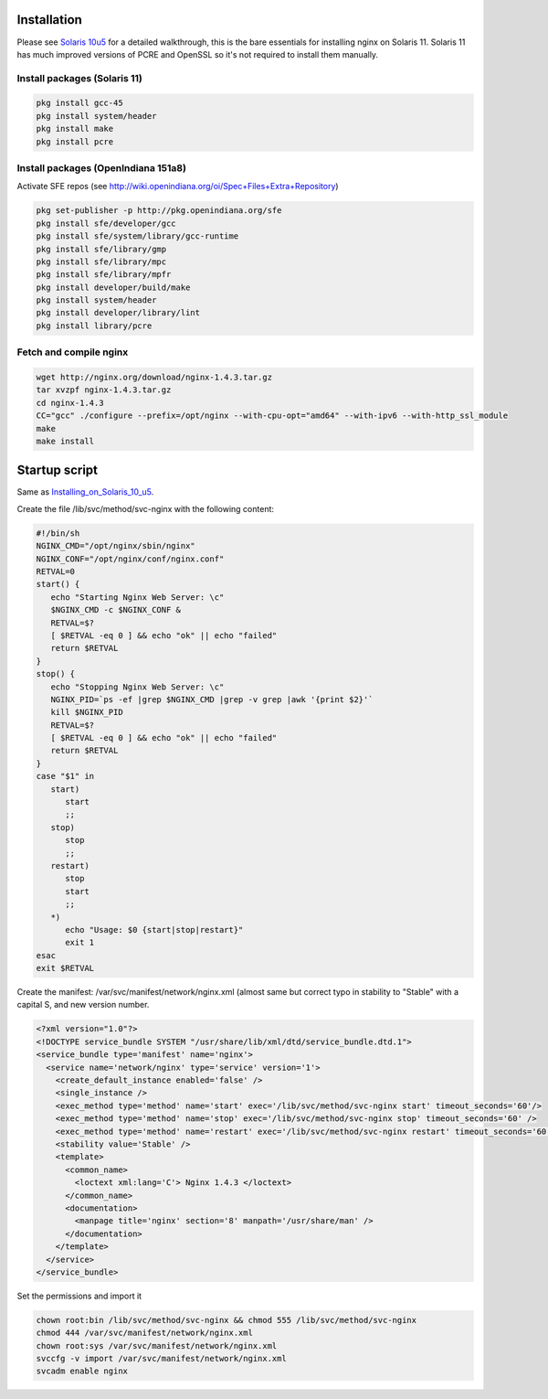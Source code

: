 Installation
============

Please see `Solaris 10u5 <Installing_on_Solaris_10_u5>`__ for a detailed
walkthrough, this is the bare essentials for installing nginx on Solaris
11. Solaris 11 has much improved versions of PCRE and OpenSSL so it's
not required to install them manually.

Install packages (Solaris 11)
-----------------------------

.. code-block:: bash

    pkg install gcc-45
    pkg install system/header
    pkg install make
    pkg install pcre

Install packages (OpenIndiana 151a8)
------------------------------------

Activate SFE repos (see
http://wiki.openindiana.org/oi/Spec+Files+Extra+Repository)

.. code-block:: bash

    pkg set-publisher -p http://pkg.openindiana.org/sfe
    pkg install sfe/developer/gcc
    pkg install sfe/system/library/gcc-runtime
    pkg install sfe/library/gmp
    pkg install sfe/library/mpc
    pkg install sfe/library/mpfr
    pkg install developer/build/make
    pkg install system/header
    pkg install developer/library/lint
    pkg install library/pcre

Fetch and compile nginx
-----------------------

.. code-block:: bash

    wget http://nginx.org/download/nginx-1.4.3.tar.gz
    tar xvzpf nginx-1.4.3.tar.gz
    cd nginx-1.4.3
    CC="gcc" ./configure --prefix=/opt/nginx --with-cpu-opt="amd64" --with-ipv6 --with-http_ssl_module
    make
    make install

Startup script
==============

Same as
`Installing\_on\_Solaris\_10\_u5 <Installing_on_Solaris_10_u5>`__.

Create the file /lib/svc/method/svc-nginx with the following content:

.. code-block:: bash

    #!/bin/sh
    NGINX_CMD="/opt/nginx/sbin/nginx"
    NGINX_CONF="/opt/nginx/conf/nginx.conf"
    RETVAL=0
    start() {
       echo "Starting Nginx Web Server: \c"
       $NGINX_CMD -c $NGINX_CONF &
       RETVAL=$?
       [ $RETVAL -eq 0 ] && echo "ok" || echo "failed"
       return $RETVAL
    }
    stop() {
       echo "Stopping Nginx Web Server: \c"
       NGINX_PID=`ps -ef |grep $NGINX_CMD |grep -v grep |awk '{print $2}'`
       kill $NGINX_PID
       RETVAL=$?
       [ $RETVAL -eq 0 ] && echo "ok" || echo "failed"
       return $RETVAL
    }
    case "$1" in
       start)
          start
          ;;
       stop)
          stop
          ;;
       restart)
          stop
          start
          ;;
       *)
          echo "Usage: $0 {start|stop|restart}"
          exit 1
    esac
    exit $RETVAL

Create the manifest: /var/svc/manifest/network/nginx.xml (almost same
but correct typo in stability to "Stable" with a capital S, and new
version number.

.. code-block:: xml

    <?xml version="1.0"?> 
    <!DOCTYPE service_bundle SYSTEM "/usr/share/lib/xml/dtd/service_bundle.dtd.1"> 
    <service_bundle type='manifest' name='nginx'> 
      <service name='network/nginx' type='service' version='1'>
        <create_default_instance enabled='false' /> 
        <single_instance />
        <exec_method type='method' name='start' exec='/lib/svc/method/svc-nginx start' timeout_seconds='60'/>
        <exec_method type='method' name='stop' exec='/lib/svc/method/svc-nginx stop' timeout_seconds='60' />
        <exec_method type='method' name='restart' exec='/lib/svc/method/svc-nginx restart' timeout_seconds='60' /> 
        <stability value='Stable' /> 
        <template> 
          <common_name>
            <loctext xml:lang='C'> Nginx 1.4.3 </loctext> 
          </common_name>
          <documentation> 
            <manpage title='nginx' section='8' manpath='/usr/share/man' /> 
          </documentation>
        </template>
      </service>
    </service_bundle>

Set the permissions and import it

.. code-block:: bash

    chown root:bin /lib/svc/method/svc-nginx && chmod 555 /lib/svc/method/svc-nginx
    chmod 444 /var/svc/manifest/network/nginx.xml
    chown root:sys /var/svc/manifest/network/nginx.xml
    svccfg -v import /var/svc/manifest/network/nginx.xml
    svcadm enable nginx

